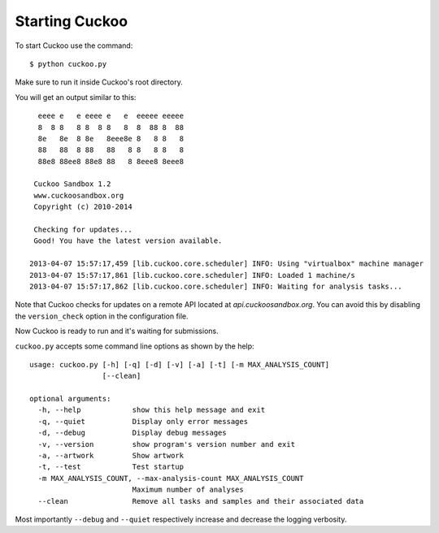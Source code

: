 ===============
Starting Cuckoo
===============

To start Cuckoo use the command::

    $ python cuckoo.py

Make sure to run it inside Cuckoo's root directory.

You will get an output similar to this::

      eeee e   e eeee e   e  eeeee eeeee
      8  8 8   8 8  8 8   8  8  88 8  88
      8e   8e  8 8e   8eee8e 8   8 8   8
      88   88  8 88   88   8 8   8 8   8
      88e8 88ee8 88e8 88   8 8eee8 8eee8

     Cuckoo Sandbox 1.2
     www.cuckoosandbox.org
     Copyright (c) 2010-2014

     Checking for updates...
     Good! You have the latest version available.

    2013-04-07 15:57:17,459 [lib.cuckoo.core.scheduler] INFO: Using "virtualbox" machine manager
    2013-04-07 15:57:17,861 [lib.cuckoo.core.scheduler] INFO: Loaded 1 machine/s
    2013-04-07 15:57:17,862 [lib.cuckoo.core.scheduler] INFO: Waiting for analysis tasks...

Note that Cuckoo checks for updates on a remote API located at *api.cuckoosandbox.org*.
You can avoid this by disabling the ``version_check`` option in the configuration file.

Now Cuckoo is ready to run and it's waiting for submissions.

``cuckoo.py`` accepts some command line options as shown by the help::

    usage: cuckoo.py [-h] [-q] [-d] [-v] [-a] [-t] [-m MAX_ANALYSIS_COUNT]
                     [--clean]

    optional arguments:
      -h, --help            show this help message and exit
      -q, --quiet           Display only error messages
      -d, --debug           Display debug messages
      -v, --version         show program's version number and exit
      -a, --artwork         Show artwork
      -t, --test            Test startup
      -m MAX_ANALYSIS_COUNT, --max-analysis-count MAX_ANALYSIS_COUNT
                            Maximum number of analyses
      --clean               Remove all tasks and samples and their associated data


Most importantly ``--debug`` and ``--quiet`` respectively increase and decrease the logging
verbosity.

